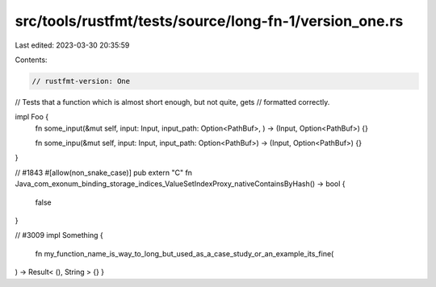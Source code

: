 src/tools/rustfmt/tests/source/long-fn-1/version_one.rs
=======================================================

Last edited: 2023-03-30 20:35:59

Contents:

.. code-block:: rs

    // rustfmt-version: One
// Tests that a function which is almost short enough, but not quite, gets
// formatted correctly.

impl Foo {
    fn some_input(&mut self, input: Input, input_path: Option<PathBuf>, ) -> (Input, Option<PathBuf>) {}

    fn some_inpu(&mut self, input: Input, input_path: Option<PathBuf>) -> (Input, Option<PathBuf>) {}
}

// #1843
#[allow(non_snake_case)]
pub extern "C" fn Java_com_exonum_binding_storage_indices_ValueSetIndexProxy_nativeContainsByHash() -> bool {
    false
}

// #3009
impl Something {
    fn my_function_name_is_way_to_long_but_used_as_a_case_study_or_an_example_its_fine(
) -> Result<  (), String  > {}
}


